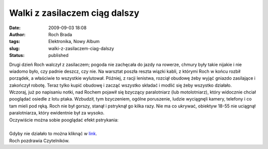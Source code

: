Walki z zasilaczem ciąg dalszy
##############################
:date: 2009-09-03 18:08
:author: Roch Brada
:tags: Elektronika, Nowy Album
:slug: walki-z-zasilaczem-ciag-dalszy
:status: published

| Drugi dzień Roch walczył z zasilaczem; pogoda nie zachęcała do jazdy na rowerze, chmury były takie nijakie i nie wiadomo było, czy padnie deszcz, czy nie. Na warsztat poszła reszta wiązki kabli, z którymi Roch w końcu rozbił porządek, a właściwie to wszystkie wylutował. Później, z racji lenistwa, rozciął obudowę żeby wyjąć gniazdo zasilające i zakończył robotę. Teraz tylko kupić obudowę i zacząć wszystko składać i modlić się żeby wszystko działało.
| Wczoraj, już po napisaniu notki, nad Rochem pojawił się bzyczący paralotniarz (lub motolotniarz), który widocznie chciał pooglądać osiedle z lotu ptaka. Wzbudził, tym bzyczeniem, ogólne poruszenie, ludzie wyciągnęli kamery, telefony i co tam mieli pod ręką. Roch nie był gorszy, stanął i pstryknął go kilka razy. Nie ma co ukrywać, obiektyw 18-55 nie uciągnął paralotniarza, który ewidentnie był za wysoko.
| Oczywiście można sobie pooglądać efekt pstrykania:

.. raw:: html

   <div align="center">

.. raw:: html

   <embed type="application/x-shockwave-flash" src="http://picasaweb.google.com/s/c/bin/slideshow.swf" flashvars="host=picasaweb.google.com&amp;hl=pl&amp;feat=flashalbum&amp;RGB=0x000000&amp;feed=http%3A%2F%2Fpicasaweb.google.com%2Fdata%2Ffeed%2Fapi%2Fuser%2Ffeflik%2Falbumid%2F5377130791679401937%3Falt%3Drss%26kind%3Dphoto%26hl%3Dpl" pluginspage="http://www.macromedia.com/go/getflashplayer" height="400" width="600">

.. raw:: html

   </embed>

.. raw:: html

   </div>

| 
| Gdyby nie działało to można kliknąć w `link <http://picasaweb.google.com/feflik/Paralotniarz?feat=directlink>`__.
| Roch pozdrawia Czytelników.

.. raw:: html

   </p>
